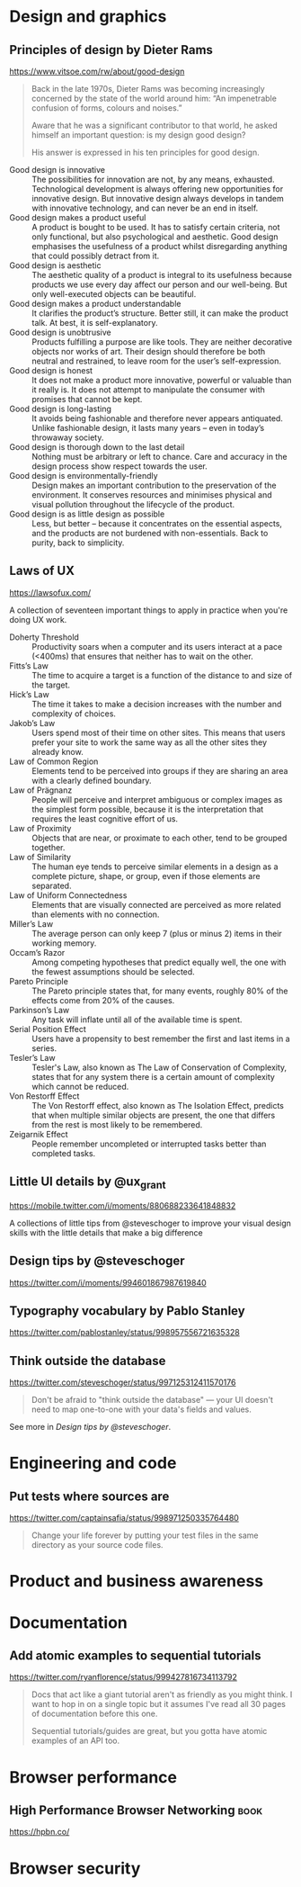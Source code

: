 * Design and graphics
** Principles of design by Dieter Rams
   <https://www.vitsoe.com/rw/about/good-design>

   #+BEGIN_QUOTE
   Back in the late 1970s, Dieter Rams was becoming increasingly concerned by
   the state of the world around him: “An impenetrable confusion of forms,
   colours and noises.”

   Aware that he was a significant contributor to that world, he asked himself
   an important question: is my design good design?

   His answer is expressed in his ten principles for good design.
   #+END_QUOTE

   - Good design is innovative :: The possibilities for innovation are not, by
        any means, exhausted. Technological development is always offering new
        opportunities for innovative design. But innovative design always
        develops in tandem with innovative technology, and can never be an end
        in itself.
   - Good design makes a product useful :: A product is bought to be used. It
        has to satisfy certain criteria, not only functional, but also
        psychological and aesthetic. Good design emphasises the usefulness of a
        product whilst disregarding anything that could possibly detract from
        it.
   - Good design is aesthetic :: The aesthetic quality of a product is integral
        to its usefulness because products we use every day affect our person
        and our well-being. But only well-executed objects can be beautiful.
   - Good design makes a product understandable :: It clarifies the product’s
        structure. Better still, it can make the product talk. At best, it is
        self-explanatory.
   - Good design is unobtrusive :: Products fulfilling a purpose are like tools.
        They are neither decorative objects nor works of art. Their design
        should therefore be both neutral and restrained, to leave room for the
        user’s self-expression.
   - Good design is honest :: It does not make a product more innovative,
        powerful or valuable than it really is. It does not attempt to
        manipulate the consumer with promises that cannot be kept.
   - Good design is long-lasting :: It avoids being fashionable and therefore
        never appears antiquated. Unlike fashionable design, it lasts many years
        – even in today’s throwaway society.
   - Good design is thorough down to the last detail :: Nothing must be
        arbitrary or left to chance. Care and accuracy in the design process
        show respect towards the user.
   - Good design is environmentally-friendly :: Design makes an important
        contribution to the preservation of the environment. It conserves
        resources and minimises physical and visual pollution throughout the
        lifecycle of the product.
   - Good design is as little design as possible :: Less, but better – because
        it concentrates on the essential aspects, and the products are not
        burdened with non-essentials. Back to purity, back to simplicity.

** Laws of UX
   <https://lawsofux.com/>

   A collection of seventeen important things to apply in practice when you're
   doing UX work.

   - Doherty Threshold :: Productivity soars when a computer and its users
        interact at a pace (<400ms) that ensures that neither has to wait on the
        other.
   - Fitts’s Law :: The time to acquire a target is a function of the distance
                    to and size of the target.
   - Hick’s Law :: The time it takes to make a decision increases with the
                   number and complexity of choices.
   - Jakob’s Law :: Users spend most of their time on other sites. This means
                    that users prefer your site to work the same way as all the
                    other sites they already know.
   - Law of Common Region :: Elements tend to be perceived into groups if they
        are sharing an area with a clearly defined boundary.
   - Law of Prägnanz :: People will perceive and interpret ambiguous or complex
        images as the simplest form possible, because it is the interpretation
        that requires the least cognitive effort of us.
   - Law of Proximity :: Objects that are near, or proximate to each other, tend
        to be grouped together.
   - Law of Similarity :: The human eye tends to perceive similar elements in a
        design as a complete picture, shape, or group, even if those elements
        are separated.
   - Law of Uniform Connectedness :: Elements that are visually connected are
        perceived as more related than elements with no connection.
   - Miller’s Law :: The average person can only keep 7 (plus or minus 2) items
                     in their working memory.
   - Occam’s Razor :: Among competing hypotheses that predict equally well, the
                      one with the fewest assumptions should be selected.
   - Pareto Principle :: The Pareto principle states that, for many events,
        roughly 80% of the effects come from 20% of the causes.
   - Parkinson’s Law :: Any task will inflate until all of the available time is
        spent.
   - Serial Position Effect :: Users have a propensity to best remember the
        first and last items in a series.
   - Tesler’s Law :: Tesler's Law, also known as The Law of Conservation of
                     Complexity, states that for any system there is a certain
                     amount of complexity which cannot be reduced.
   - Von Restorff Effect :: The Von Restorff effect, also known as The Isolation
        Effect, predicts that when multiple similar objects are present, the one
        that differs from the rest is most likely to be remembered.
   - Zeigarnik Effect :: People remember uncompleted or interrupted tasks better
        than completed tasks.

** Little UI details by @ux_grant
   <https://mobile.twitter.com/i/moments/880688233641848832>

   A collections of little tips from @steveschoger to improve your visual design
   skills with the little details that make a big difference

** Design tips by @steveschoger
   <https://twitter.com/i/moments/994601867987619840>

** Typography vocabulary by Pablo Stanley
   <https://twitter.com/pablostanley/status/998957556721635328>
** Think outside the database
   <https://twitter.com/steveschoger/status/997125312411570176>

   #+BEGIN_QUOTE
   Don't be afraid to "think outside the database" — your UI doesn't need to map
   one-to-one with your data's fields and values.
   #+END_QUOTE

   See more in [[Design tips by @steveschoger]].

* Engineering and code
** Put tests where sources are
   <https://twitter.com/captainsafia/status/998971250335764480>

   #+BEGIN_QUOTE
   Change your life forever by putting your test files in the same directory as
   your source code files.
   #+END_QUOTE

* Product and business awareness
* Documentation
** Add atomic examples to sequential tutorials
   <https://twitter.com/ryanflorence/status/999427816734113792>

   #+BEGIN_QUOTE
   Docs that act like a giant tutorial aren't as friendly as you might think. I
   want to hop in on a single topic but it assumes I've read all 30 pages of
   documentation before this one.

   Sequential tutorials/guides are great, but you gotta have atomic examples of
   an API too.
   #+END_QUOTE

* Browser performance
** High Performance Browser Networking                                 :book:
   <https://hpbn.co/>

* Browser security
